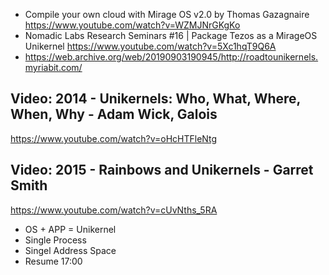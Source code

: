 - Compile your own cloud with Mirage OS v2.0 by Thomas Gazagnaire
  https://www.youtube.com/watch?v=WZMJNrGKgKo
- Nomadic Labs Research Seminars #16 | Package Tezos as a MirageOS Unikernel
  https://www.youtube.com/watch?v=5Xc1hqT9Q6A
- https://web.archive.org/web/20190903190945/http://roadtounikernels.myriabit.com/
** Video: 2014 - Unikernels: Who, What, Where, When, Why - Adam Wick, Galois
   https://www.youtube.com/watch?v=oHcHTFleNtg
** Video: 2015 - Rainbows and Unikernels - Garret Smith
  https://www.youtube.com/watch?v=cUvNths_5RA
  - OS + APP = Unikernel
  - Single Process
  - Singel Address Space
  - Resume 17:00
